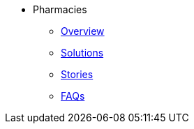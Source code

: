 * Pharmacies
** xref:overview.adoc[Overview]
** xref:solutions.adoc[Solutions]
** xref:stories.adoc[Stories]
** xref:faqs.adoc[FAQs]